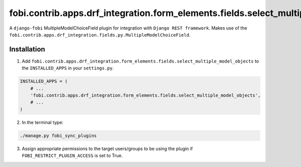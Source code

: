 fobi.contrib.apps.drf_integration.form_elements.fields.select_multiple_model_objects
####################################################################################
A ``django-fobi`` MultipleModelChoiceField plugin for integration with
``Django REST framework``. Makes use of the
``fobi.contrib.apps.drf_integration.fields.py.MultipleModelChoiceField``.

Installation
^^^^^^^^^^^^
1. Add ``fobi.contrib.apps.drf_integration.form_elements.fields.select_multiple_model_objects``
   to the ``INSTALLED_APPS`` in your ``settings.py``.

.. code-block:: python

    INSTALLED_APPS = (
        # ...
        'fobi.contrib.apps.drf_integration.form_elements.fields.select_multiple_model_objects',
        # ...
    )

2. In the terminal type:

.. code-block:: sh

    ./manage.py fobi_sync_plugins

3. Assign appropriate permissions to the target users/groups to be using
   the plugin if ``FOBI_RESTRICT_PLUGIN_ACCESS`` is set to True.
